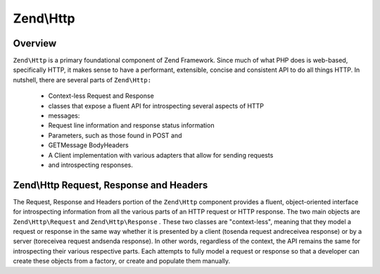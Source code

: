 
Zend\\Http
==========

.. _zend.http.overview.intro:

Overview
--------

``Zend\Http`` is a primary foundational component of Zend Framework. Since much of what PHP does is web-based, specifically HTTP, it makes sense to have a performant, extensible, concise and consistent API to do all things HTTP. In nutshell, there are several parts of ``Zend\Http:`` 

    - Context-less Request and Response
    - classes that expose a fluent API for introspecting several aspects of HTTP
    - messages:
    - Request line information and response status information
    - Parameters, such as those found in POST and
    - GETMessage BodyHeaders
    - A Client implementation with various adapters that allow for sending requests
    - and introspecting responses.


.. _zend.http.overview.request-response-and-headers:

Zend\\Http Request, Response and Headers
----------------------------------------

The Request, Response and Headers portion of the ``Zend\Http`` component provides a fluent, object-oriented interface for introspecting information from all the various parts of an HTTP request or HTTP response. The two main objects are ``Zend\Http\Request`` and ``Zend\Http\Response`` . These two classes are "context-less", meaning that they model a request or response in the same way whether it is presented by a client (tosenda request andreceivea response) or by a server (toreceivea request andsenda response). In other words, regardless of the context, the API remains the same for introspecting their various respective parts. Each attempts to fully model a request or response so that a developer can create these objects from a factory, or create and populate them manually.


